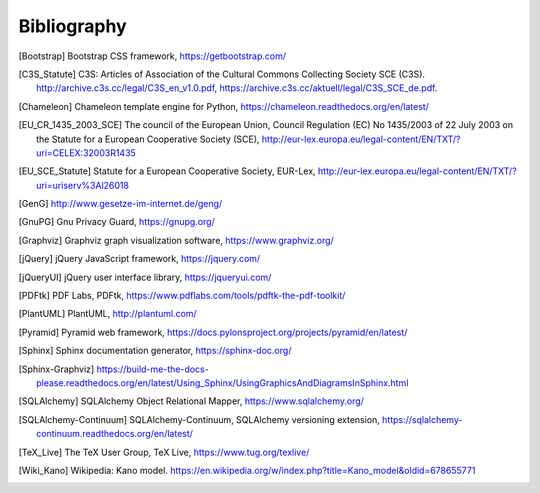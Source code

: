 ============
Bibliography
============


.. [Bootstrap] Bootstrap CSS framework, https://getbootstrap.com/

.. [C3S_Statute] C3S: Articles of Association of the Cultural Commons
   Collecting Society SCE (C3S). http://archive.c3s.cc/legal/C3S_en_v1.0.pdf,
   https://archive.c3s.cc/aktuell/legal/C3S_SCE_de.pdf.

.. [Chameleon] Chameleon template engine for Python,
   https://chameleon.readthedocs.org/en/latest/

.. [EU_CR_1435_2003_SCE] The council of the European Union, Council Regulation
   (EC) No 1435/2003 of 22 July 2003 on the Statute for a European Cooperative
   Society (SCE),
   http://eur-lex.europa.eu/legal-content/EN/TXT/?uri=CELEX:32003R1435

.. [EU_SCE_Statute] Statute for a European Cooperative Society, EUR-Lex,
   http://eur-lex.europa.eu/legal-content/EN/TXT/?uri=uriserv%3Al26018

.. [GenG] http://www.gesetze-im-internet.de/geng/

.. [GnuPG] Gnu Privacy Guard, https://gnupg.org/

.. [Graphviz] Graphviz graph visualization software, https://www.graphviz.org/

.. [jQuery] jQuery JavaScript framework, https://jquery.com/

.. [jQueryUI] jQuery user interface library, https://jqueryui.com/

.. [PDFtk] PDF Labs, PDFtk,
   https://www.pdflabs.com/tools/pdftk-the-pdf-toolkit/

.. [PlantUML] PlantUML, http://plantuml.com/

.. [Pyramid] Pyramid web framework,
   https://docs.pylonsproject.org/projects/pyramid/en/latest/

.. [Sphinx] Sphinx documentation generator, https://sphinx-doc.org/

.. [Sphinx-Graphviz] https://build-me-the-docs-please.readthedocs.org/en/latest/Using_Sphinx/UsingGraphicsAndDiagramsInSphinx.html

.. [SQLAlchemy] SQLAlchemy Object Relational Mapper,
   https://www.sqlalchemy.org/

.. [SQLAlchemy-Continuum] SQLAlchemy-Continuum, SQLAlchemy versioning
   extension, https://sqlalchemy-continuum.readthedocs.org/en/latest/

.. [TeX_Live] The TeX User Group, TeX Live, https://www.tug.org/texlive/

.. [Wiki_Kano] Wikipedia: Kano model.
   https://en.wikipedia.org/w/index.php?title=Kano_model&oldid=678655771

